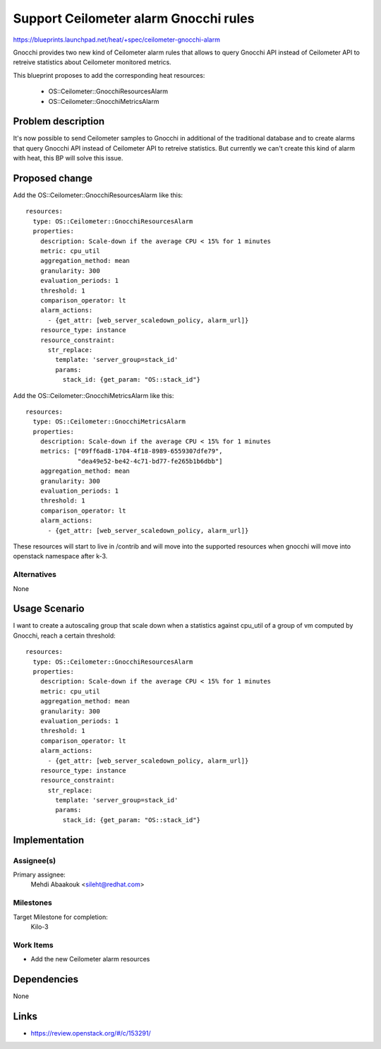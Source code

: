 ..
 This work is licensed under a Creative Commons Attribution 3.0 Unported
 License.

 http://creativecommons.org/licenses/by/3.0/legalcode


======================================
Support Ceilometer alarm Gnocchi rules
======================================

https://blueprints.launchpad.net/heat/+spec/ceilometer-gnocchi-alarm

Gnocchi provides two new kind of Ceilometer alarm rules that allows to query
Gnocchi API instead of Ceilometer API to retreive statistics about Ceilometer
monitored metrics.

This blueprint proposes to add the corresponding heat resources:

 * OS::Ceilometer::GnocchiResourcesAlarm
 * OS::Ceilometer::GnocchiMetricsAlarm

Problem description
===================

It's now possible to send Ceilometer samples to Gnocchi in additional of the
traditional database and to create alarms that query Gnocchi API instead of
Ceilometer API to retreive statistics. But currently we can't create this
kind of alarm with heat, this BP will solve this issue.

Proposed change
===============

Add the OS::Ceilometer::GnocchiResourcesAlarm like this::

  resources:
    type: OS::Ceilometer::GnocchiResourcesAlarm
    properties:
      description: Scale-down if the average CPU < 15% for 1 minutes
      metric: cpu_util
      aggregation_method: mean
      granularity: 300
      evaluation_periods: 1
      threshold: 1
      comparison_operator: lt
      alarm_actions:
        - {get_attr: [web_server_scaledown_policy, alarm_url]}
      resource_type: instance
      resource_constraint:
        str_replace:
          template: 'server_group=stack_id'
          params:
            stack_id: {get_param: "OS::stack_id"}


Add the OS::Ceilometer::GnocchiMetricsAlarm like this::

  resources:
    type: OS::Ceilometer::GnocchiMetricsAlarm
    properties:
      description: Scale-down if the average CPU < 15% for 1 minutes
      metrics: ["09ff6ad8-1704-4f18-8989-6559307dfe79",
                "dea49e52-be42-4c71-bd77-fe265b1b6dbb"]
      aggregation_method: mean
      granularity: 300
      evaluation_periods: 1
      threshold: 1
      comparison_operator: lt
      alarm_actions:
        - {get_attr: [web_server_scaledown_policy, alarm_url]}


These resources will start to live in /contrib and will move
into the supported resources when gnocchi will move into openstack namespace
after k-3.

Alternatives
------------

None


Usage Scenario
==============

I want to create a autoscaling group that scale down when a statistics against
cpu_util of a group of vm computed by Gnocchi, reach a certain threshold::

  resources:
    type: OS::Ceilometer::GnocchiResourcesAlarm
    properties:
      description: Scale-down if the average CPU < 15% for 1 minutes
      metric: cpu_util
      aggregation_method: mean
      granularity: 300
      evaluation_periods: 1
      threshold: 1
      comparison_operator: lt
      alarm_actions:
        - {get_attr: [web_server_scaledown_policy, alarm_url]}
      resource_type: instance
      resource_constraint:
        str_replace:
          template: 'server_group=stack_id'
          params:
            stack_id: {get_param: "OS::stack_id"}

Implementation
==============

Assignee(s)
-----------

Primary assignee:
  Mehdi Abaakouk <sileht@redhat.com>

Milestones
----------

Target Milestone for completion:
  Kilo-3

Work Items
----------

* Add the new Ceilometer alarm resources

Dependencies
============

None

Links
=====

* https://review.openstack.org/#/c/153291/
